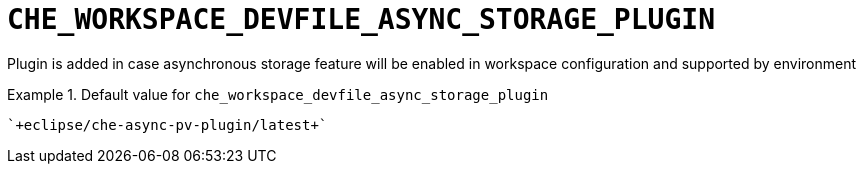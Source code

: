 [id="che_workspace_devfile_async_storage_plugin_{context}"]
= `+CHE_WORKSPACE_DEVFILE_ASYNC_STORAGE_PLUGIN+`

Plugin is added in case asynchronous storage feature will be enabled in workspace configuration and supported by environment


.Default value for `+che_workspace_devfile_async_storage_plugin+`
====
----
`+eclipse/che-async-pv-plugin/latest+`
----
====

